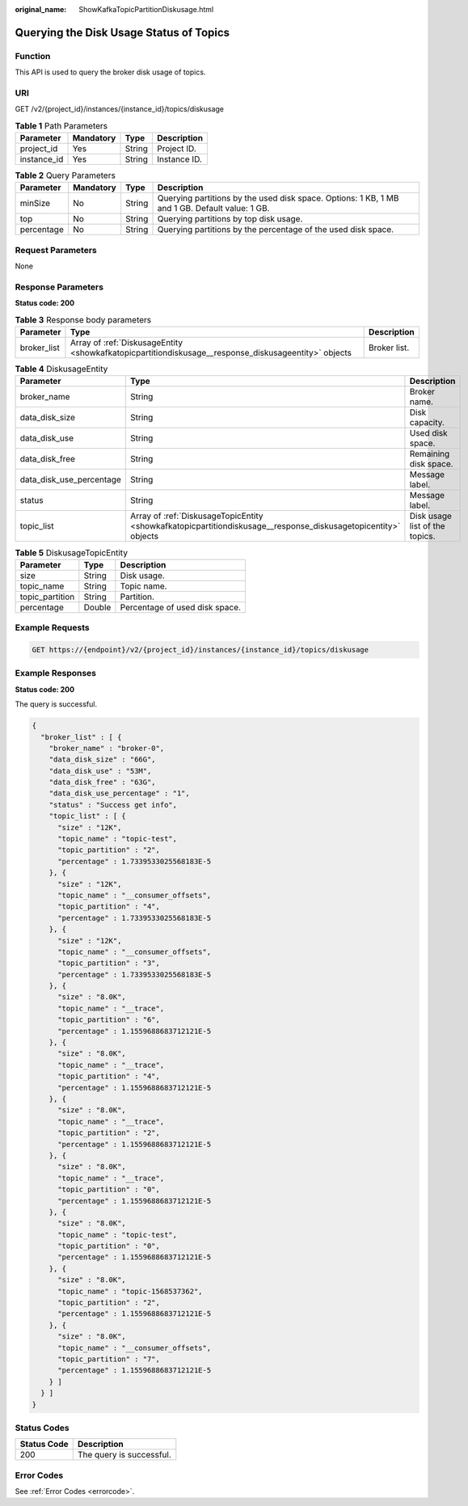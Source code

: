:original_name: ShowKafkaTopicPartitionDiskusage.html

.. _ShowKafkaTopicPartitionDiskusage:

Querying the Disk Usage Status of Topics
========================================

Function
--------

This API is used to query the broker disk usage of topics.

URI
---

GET /v2/{project_id}/instances/{instance_id}/topics/diskusage

.. table:: **Table 1** Path Parameters

   =========== ========= ====== ============
   Parameter   Mandatory Type   Description
   =========== ========= ====== ============
   project_id  Yes       String Project ID.
   instance_id Yes       String Instance ID.
   =========== ========= ====== ============

.. table:: **Table 2** Query Parameters

   +------------+-----------+--------+------------------------------------------------------------------------------------------------+
   | Parameter  | Mandatory | Type   | Description                                                                                    |
   +============+===========+========+================================================================================================+
   | minSize    | No        | String | Querying partitions by the used disk space. Options: 1 KB, 1 MB and 1 GB. Default value: 1 GB. |
   +------------+-----------+--------+------------------------------------------------------------------------------------------------+
   | top        | No        | String | Querying partitions by top disk usage.                                                         |
   +------------+-----------+--------+------------------------------------------------------------------------------------------------+
   | percentage | No        | String | Querying partitions by the percentage of the used disk space.                                  |
   +------------+-----------+--------+------------------------------------------------------------------------------------------------+

Request Parameters
------------------

None

Response Parameters
-------------------

**Status code: 200**

.. table:: **Table 3** Response body parameters

   +-------------+------------------------------------------------------------------------------------------------------+--------------+
   | Parameter   | Type                                                                                                 | Description  |
   +=============+======================================================================================================+==============+
   | broker_list | Array of :ref:`DiskusageEntity <showkafkatopicpartitiondiskusage__response_diskusageentity>` objects | Broker list. |
   +-------------+------------------------------------------------------------------------------------------------------+--------------+

.. _showkafkatopicpartitiondiskusage__response_diskusageentity:

.. table:: **Table 4** DiskusageEntity

   +--------------------------+----------------------------------------------------------------------------------------------------------------+--------------------------------+
   | Parameter                | Type                                                                                                           | Description                    |
   +==========================+================================================================================================================+================================+
   | broker_name              | String                                                                                                         | Broker name.                   |
   +--------------------------+----------------------------------------------------------------------------------------------------------------+--------------------------------+
   | data_disk_size           | String                                                                                                         | Disk capacity.                 |
   +--------------------------+----------------------------------------------------------------------------------------------------------------+--------------------------------+
   | data_disk_use            | String                                                                                                         | Used disk space.               |
   +--------------------------+----------------------------------------------------------------------------------------------------------------+--------------------------------+
   | data_disk_free           | String                                                                                                         | Remaining disk space.          |
   +--------------------------+----------------------------------------------------------------------------------------------------------------+--------------------------------+
   | data_disk_use_percentage | String                                                                                                         | Message label.                 |
   +--------------------------+----------------------------------------------------------------------------------------------------------------+--------------------------------+
   | status                   | String                                                                                                         | Message label.                 |
   +--------------------------+----------------------------------------------------------------------------------------------------------------+--------------------------------+
   | topic_list               | Array of :ref:`DiskusageTopicEntity <showkafkatopicpartitiondiskusage__response_diskusagetopicentity>` objects | Disk usage list of the topics. |
   +--------------------------+----------------------------------------------------------------------------------------------------------------+--------------------------------+

.. _showkafkatopicpartitiondiskusage__response_diskusagetopicentity:

.. table:: **Table 5** DiskusageTopicEntity

   =============== ====== ==============================
   Parameter       Type   Description
   =============== ====== ==============================
   size            String Disk usage.
   topic_name      String Topic name.
   topic_partition String Partition.
   percentage      Double Percentage of used disk space.
   =============== ====== ==============================

Example Requests
----------------

.. code-block:: text

   GET https://{endpoint}/v2/{project_id}/instances/{instance_id}/topics/diskusage

Example Responses
-----------------

**Status code: 200**

The query is successful.

.. code-block::

   {
     "broker_list" : [ {
       "broker_name" : "broker-0",
       "data_disk_size" : "66G",
       "data_disk_use" : "53M",
       "data_disk_free" : "63G",
       "data_disk_use_percentage" : "1",
       "status" : "Success get info",
       "topic_list" : [ {
         "size" : "12K",
         "topic_name" : "topic-test",
         "topic_partition" : "2",
         "percentage" : 1.7339533025568183E-5
       }, {
         "size" : "12K",
         "topic_name" : "__consumer_offsets",
         "topic_partition" : "4",
         "percentage" : 1.7339533025568183E-5
       }, {
         "size" : "12K",
         "topic_name" : "__consumer_offsets",
         "topic_partition" : "3",
         "percentage" : 1.7339533025568183E-5
       }, {
         "size" : "8.0K",
         "topic_name" : "__trace",
         "topic_partition" : "6",
         "percentage" : 1.1559688683712121E-5
       }, {
         "size" : "8.0K",
         "topic_name" : "__trace",
         "topic_partition" : "4",
         "percentage" : 1.1559688683712121E-5
       }, {
         "size" : "8.0K",
         "topic_name" : "__trace",
         "topic_partition" : "2",
         "percentage" : 1.1559688683712121E-5
       }, {
         "size" : "8.0K",
         "topic_name" : "__trace",
         "topic_partition" : "0",
         "percentage" : 1.1559688683712121E-5
       }, {
         "size" : "8.0K",
         "topic_name" : "topic-test",
         "topic_partition" : "0",
         "percentage" : 1.1559688683712121E-5
       }, {
         "size" : "8.0K",
         "topic_name" : "topic-1568537362",
         "topic_partition" : "2",
         "percentage" : 1.1559688683712121E-5
       }, {
         "size" : "8.0K",
         "topic_name" : "__consumer_offsets",
         "topic_partition" : "7",
         "percentage" : 1.1559688683712121E-5
       } ]
     } ]
   }

Status Codes
------------

=========== ========================
Status Code Description
=========== ========================
200         The query is successful.
=========== ========================

Error Codes
-----------

See :ref:`Error Codes <errorcode>`.
